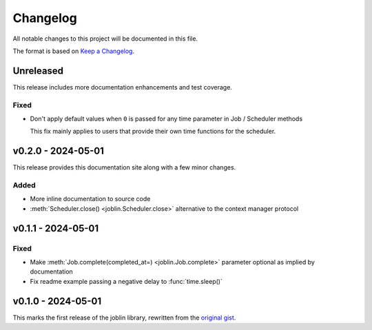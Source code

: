 Changelog
=========

All notable changes to this project will be documented in this file.

The format is based on `Keep a Changelog`_.

.. _Keep a Changelog: https://keepachangelog.com/en/1.1.0/

Unreleased
----------

This release includes more documentation enhancements and test coverage.

Fixed
^^^^^

- Don't apply default values when ``0`` is passed for any time parameter
  in Job / Scheduler methods

  This fix mainly applies to users that provide their own time functions
  for the scheduler.

v0.2.0 - 2024-05-01
-------------------

This release provides this documentation site along with a few minor changes.

Added
^^^^^

- More inline documentation to source code
- :meth:`Scheduler.close() <joblin.Scheduler.close>`
  alternative to the context manager protocol

v0.1.1 - 2024-05-01
-------------------

Fixed
^^^^^

- Make :meth:`Job.complete(completed_at=) <joblin.Job.complete>` parameter
  optional as implied by documentation
- Fix readme example passing a negative delay to :func:`time.sleep()`

v0.1.0 - 2024-05-01
-------------------

This marks the first release of the joblin library, rewritten from the
`original gist`_.

.. _original gist: https://gist.github.com/thegamecracks/f9e8cafc350fa8296e4e2de7cb529046
